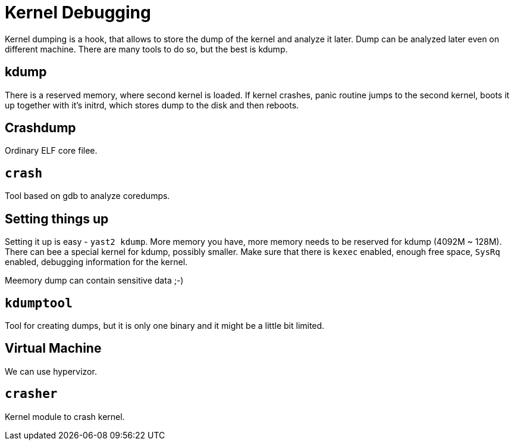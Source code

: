 Kernel Debugging
================
:presented:  9/12/2011
:type:       talk
:conference: osc11

Kernel dumping is a hook, that allows to store the dump of the kernel and 
analyze it later. Dump can be analyzed later even on different machine. There 
are many tools to do so, but the best is kdump.

kdump
-----

There is a reserved memory, where second kernel is loaded. If kernel crashes, 
panic routine jumps to the second kernel, boots it up together with it's 
initrd, which stores dump to the disk and then reboots.

Crashdump
---------

Ordinary ELF core filee.

`crash`
-------

Tool based on gdb to analyze coredumps.

Setting things up
-----------------

Setting it up is easy - `yast2 kdump`. More memory you have, more memory needs 
to be reserved for kdump (4092M ~ 128M). There can bee a special kernel for 
kdump, possibly smaller. Make sure that there is `kexec` enabled, enough free 
space, `SysRq` enabled, debugging information for the kernel.

Meemory dump can contain sensitive data ;-)

`kdumptool`
-----------

Tool for creating dumps, but it is only one binary and it might be a little bit 
limited.

Virtual Machine
---------------

We can use hypervizor.

`crasher`
---------

Kernel module to crash kernel.

